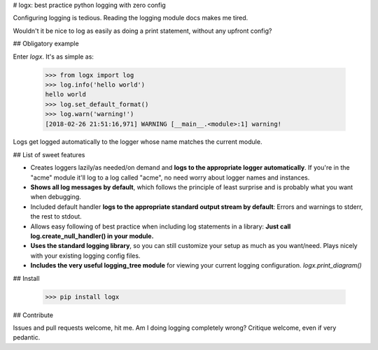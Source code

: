 # logx: best practice python logging with zero config

Configuring logging is tedious. Reading the logging module docs makes me tired.

Wouldn't it be nice to log as easily as doing a print statement, without any upfront config?

## Obligatory example

Enter `logx`. It's as simple as:

    >>> from logx import log
    >>> log.info('hello world')
    hello world
    >>> log.set_default_format()
    >>> log.warn('warning!')
    [2018-02-26 21:51:16,971] WARNING [__main__.<module>:1] warning!

Logs get logged automatically to the logger whose name matches the current module.

## List of sweet features

- Creates loggers lazily/as needed/on demand and **logs to the appropriate logger automatically**. If you're in the "acme" module it'll log to a log called "acme", no need worry about logger names and instances.
- **Shows all log messages by default**, which follows the principle of least surprise and is probably what you want when debugging.
- Included default handler **logs to the appropriate standard output stream by default**: Errors and warnings to stderr, the rest to stdout.
- Allows easy following of best practice when including log statements in a library: **Just call log.create_null_handler() in your module.**
- **Uses the standard logging library**, so you can still customize your setup as much as you want/need. Plays nicely with your existing logging config files.
- **Includes the very useful logging_tree module** for viewing your current logging configuration. `logx.print_diagram()`

## Install

    >>> pip install logx

## Contribute

Issues and pull requests welcome, hit me. Am I doing logging completely wrong? Critique welcome, even if very pedantic.


